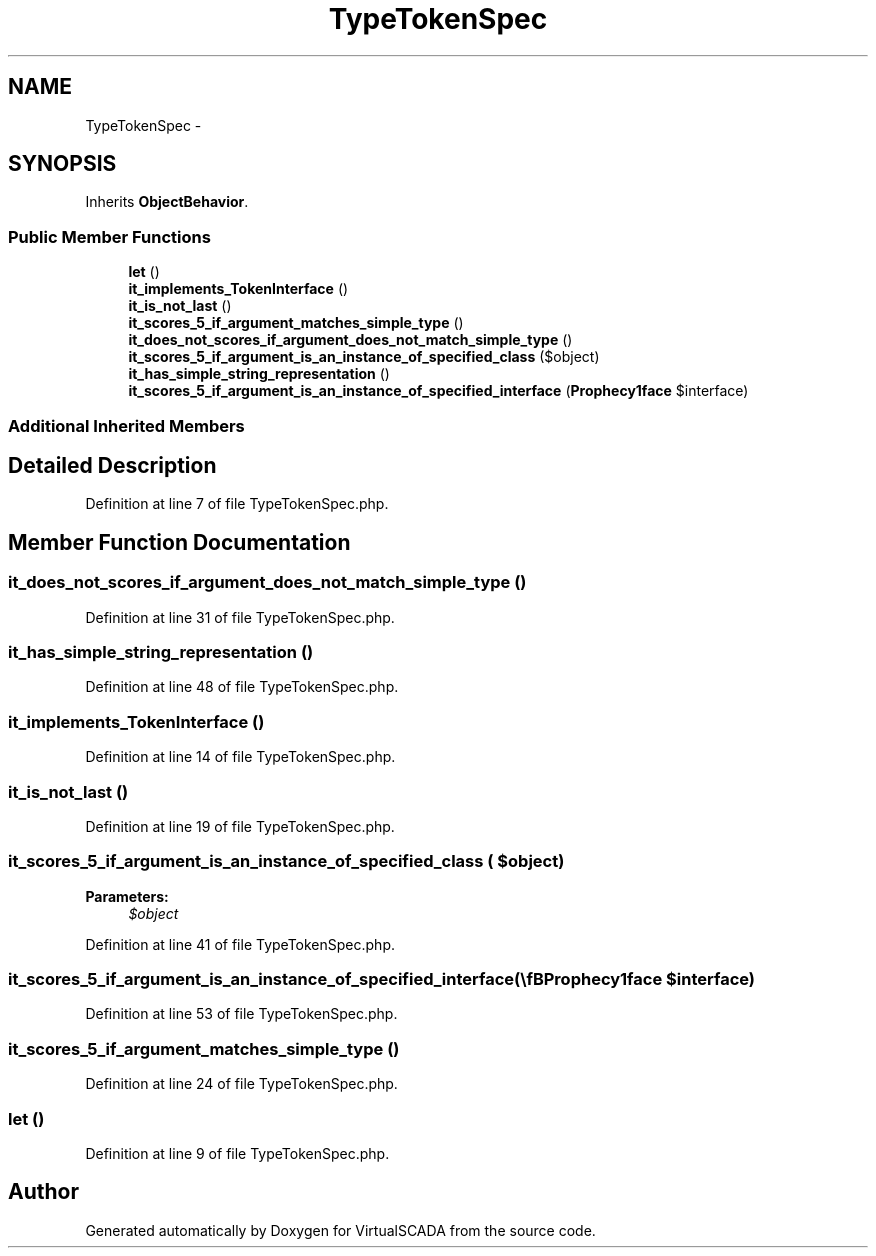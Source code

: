 .TH "TypeTokenSpec" 3 "Tue Apr 14 2015" "Version 1.0" "VirtualSCADA" \" -*- nroff -*-
.ad l
.nh
.SH NAME
TypeTokenSpec \- 
.SH SYNOPSIS
.br
.PP
.PP
Inherits \fBObjectBehavior\fP\&.
.SS "Public Member Functions"

.in +1c
.ti -1c
.RI "\fBlet\fP ()"
.br
.ti -1c
.RI "\fBit_implements_TokenInterface\fP ()"
.br
.ti -1c
.RI "\fBit_is_not_last\fP ()"
.br
.ti -1c
.RI "\fBit_scores_5_if_argument_matches_simple_type\fP ()"
.br
.ti -1c
.RI "\fBit_does_not_scores_if_argument_does_not_match_simple_type\fP ()"
.br
.ti -1c
.RI "\fBit_scores_5_if_argument_is_an_instance_of_specified_class\fP ($object)"
.br
.ti -1c
.RI "\fBit_has_simple_string_representation\fP ()"
.br
.ti -1c
.RI "\fBit_scores_5_if_argument_is_an_instance_of_specified_interface\fP (\\\fBProphecy\\Argument\\Token\\TokenInterface\fP $interface)"
.br
.in -1c
.SS "Additional Inherited Members"
.SH "Detailed Description"
.PP 
Definition at line 7 of file TypeTokenSpec\&.php\&.
.SH "Member Function Documentation"
.PP 
.SS "it_does_not_scores_if_argument_does_not_match_simple_type ()"

.PP
Definition at line 31 of file TypeTokenSpec\&.php\&.
.SS "it_has_simple_string_representation ()"

.PP
Definition at line 48 of file TypeTokenSpec\&.php\&.
.SS "it_implements_TokenInterface ()"

.PP
Definition at line 14 of file TypeTokenSpec\&.php\&.
.SS "it_is_not_last ()"

.PP
Definition at line 19 of file TypeTokenSpec\&.php\&.
.SS "it_scores_5_if_argument_is_an_instance_of_specified_class ( $object)"

.PP
\fBParameters:\fP
.RS 4
\fI$object\fP 
.RE
.PP

.PP
Definition at line 41 of file TypeTokenSpec\&.php\&.
.SS "it_scores_5_if_argument_is_an_instance_of_specified_interface (\\\fBProphecy\\Argument\\Token\\TokenInterface\fP $interface)"

.PP
Definition at line 53 of file TypeTokenSpec\&.php\&.
.SS "it_scores_5_if_argument_matches_simple_type ()"

.PP
Definition at line 24 of file TypeTokenSpec\&.php\&.
.SS "let ()"

.PP
Definition at line 9 of file TypeTokenSpec\&.php\&.

.SH "Author"
.PP 
Generated automatically by Doxygen for VirtualSCADA from the source code\&.
